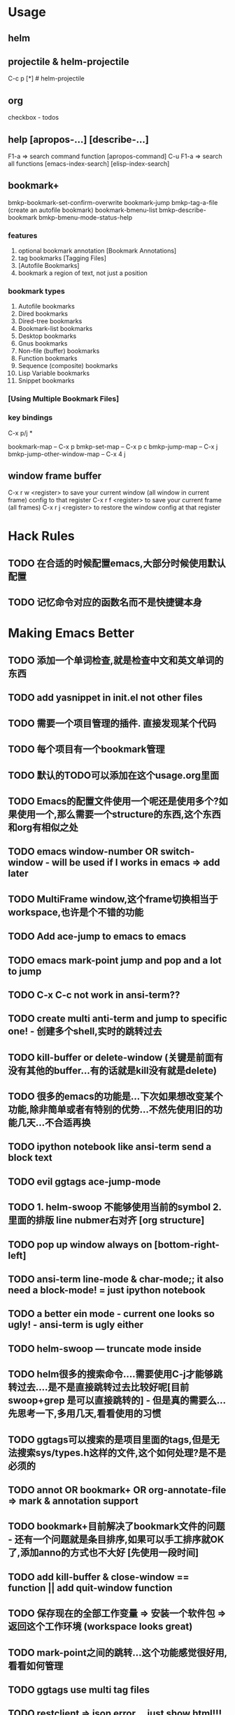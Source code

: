 * Usage

** helm  

** projectile & helm-projectile
   C-c p [*]  # helm-projectile

** org
   checkbox - todos

** help [apropos-...] [describe-...]
   F1-a => search command function [apropos-command]
   C-u F1-a => search all functions
   [emacs-index-search]
   [elisp-index-search]

** bookmark+
bmkp-bookmark-set-confirm-overwrite
bookmark-jump
bmkp-tag-a-file (create an autofile bookmark)
bookmark-bmenu-list
bmkp-describe-bookmark
bmkp-bmenu-mode-status-help

*** features
    1. optional bookmark annotation [Bookmark Annotations]
    2. tag bookmarks [Tagging Files]
    3. [Autofile Bookmarks]
    4. bookmark a region of text, not just a position

*** bookmark types
    1. Autofile bookmarks
    2. Dired bookmarks
    3. Dired-tree bookmarks
    4. Bookmark-list bookmarks
    5. Desktop bookmarks
    6. Gnus bookmarks
    7. Non-file (buffer) bookmarks
    8. Function bookmarks
    9. Sequence (composite) bookmarks
    10. Lisp Variable bookmarks
    11. Snippet bookmarks

*** [Using Multiple Bookmark Files]


*** key bindings
    C-x p/j *

    bookmark-map – C-x p
    bmkp-set-map – C-x p c
    bmkp-jump-map – C-x j
    bmkp-jump-other-window-map – C-x 4 j

** window frame buffer
C-x r w <register> to save your current window (all window in current frame) config to that register
C-x r f <register> to save your current frame (all frames)
C-x r j <register> to restore the window config at that register
    
* Hack Rules
** TODO 在合适的时候配置emacs,大部分时候使用默认配置
** TODO 记忆命令对应的函数名而不是快捷键本身
   
* Making Emacs Better
** TODO 添加一个单词检查,就是检查中文和英文单词的东西
** TODO add yasnippet in init.el not other files
** TODO 需要一个项目管理的插件. 直接发现某个代码
** TODO 每个项目有一个bookmark管理
** TODO 默认的TODO可以添加在这个usage.org里面
** TODO Emacs的配置文件使用一个呢还是使用多个?如果使用一个,那么需要一个structure的东西,这个东西和org有相似之处
** TODO emacs window-number OR switch-window - will be used if I works in emacs => add later
** TODO MultiFrame window,这个frame切换相当于workspace,也许是个不错的功能
** TODO Add ace-jump to emacs to emacs
** TODO emacs mark-point jump and pop and a lot to jump
** TODO C-x C-c not work in ansi-term??
** TODO create multi anti-term and jump to specific one! - 创建多个shell,实时的跳转过去
** TODO kill-buffer or delete-window (关键是前面有没有其他的buffer...有的话就是kill没有就是delete)
** TODO 很多的emacs的功能是...下次如果想改变某个功能,除非简单或者有特别的优势...不然先使用旧的功能几天...不合适再换
** TODO ipython notebook like ansi-term send a block text
** TODO evil ggtags ace-jump-mode
** TODO 1. helm-swoop 不能够使用当前的symbol 2. 里面的排版 line nubmer右对齐 [org structure]
** TODO pop up window always on [bottom-right-left]
** TODO ansi-term line-mode & char-mode;; it also need a block-mode! = just ipython notebook
** TODO a better ein mode - current one looks so ugly! - ansi-term is ugly either
** TODO helm-swoop --- truncate mode inside
** TODO helm很多的搜索命令....需要使用C-j才能够跳转过去....是不是直接跳转过去比较好呢[目前 swoop+grep 是可以直接跳转的] - 但是真的需要么...先思考一下,多用几天,看看使用的习惯
** TODO ggtags可以搜索的是项目里面的tags,但是无法搜索sys/types.h这样的文件,这个如何处理?是不是必须的
** TODO annot OR bookmark+ OR org-annotate-file => mark & annotation support
** TODO bookmark+目前解决了bookmark文件的问题 - 还有一个问题就是条目排序,如果可以手工排序就OK了,添加anno的方式也不大好 [先使用一段时间]
** TODO add kill-buffer & close-window == function || add quit-window function
** TODO 保存现在的全部工作变量 => 安装一个软件包 => 返回这个工作环境 (workspace looks great)
** TODO mark-point之间的跳转...这个功能感觉很好用,看看如何管理
** TODO ggtags use multi tag files
** TODO restclient => json error....just show html!!!
** TODO org-restclient
** TODO a better window control emacs! control windows & mark point
** TODO company - one char + 0.5 seconds
** TODO 像pycharm一样的窗口管理 + 那个搜索可以保存的功能 感觉非常不错
** TODO scroll-bar alwarysoff
** TODO C-x C-e to eval-region!
** TODO C-w o => jump to window
** TODO C-w C-f/b => cicle support
** TODO maybe => different persp with different bookmark file
** TODO auto-highlight-symbol did i really need it?
** TODO always display message in minibuffer-right! not in mode-line

* Hacker
** TODO workspace-mode : just a new emacs!
** TODO ipython-notebook OR block-mode[char-mode, line-mode]
** TODO c-w c-n/c-p skip some buffer
** TODO Helm search all functions
** TODO Org-mode source code

* elisp
#+BEGIN_SRC emacs-lisp
  ;; defvar defconst defcustom

  ;; defadvice

  ;; (setq setq a)
  (defadvice er/expand-region ...)
  (global-set-key (kbd "C-=") 'er/expand-region)
  (setq global-set-key 1)

  (defun foo (var1 var2 &optional opt1 opt2 &rest rest)
    (list var1 var2 opt1 opt2 rest))

  ;; (foo 1 2)
  ;; (1 2 nil nil nil)

  ;; (foo 1 2 3 4)
  ;; (1 2 3 4 nil)

  ;; (foo 1 2 3 4 5 6)
  ;; (1 2 3 4 (5 6))

  ;; (foo :a 1 :b 2 :c 3)
  ;; (:a 1 :b 2 (:c 3))


  ;; defvar : 只能设置一次,无法覆盖(但是元素的值是可变的)
  ;; defcustom setq

  ;; defadvice

  ;; http://ergoemacs.org/emacs/elisp_library_system.html
  ;; load-file load require autoload
#+END_SRC
* Introduction

* Lisp Data Types
   A few fundamental object types are built into Emacs.  These, from
which all other types are constructed, are called "primitive types".
Each object belongs to one and only one primitive type.  These types
include "integer", "float", "cons", "symbol", "string", "vector",
"hash-table", "subr", and "byte-code function", plus several special
types, such as "buffer", that are related to editing.

#+BEGIN_SRC emacs-lisp
  (current-buffer)
#+END_SRC

** Programming Types
*** Interger Type
   The read syntax for integers is a sequence of (base ten) digits with
an optional sign at the beginning and an optional period at the end.
The printed representation produced by the Lisp interpreter never has a
leading `+' or a final `.'.

     -1               ; The integer -1.
     1                ; The integer 1.
     1.               ; Also the integer 1.
     +1               ; Also the integer 1.

As a special exception, if a sequence of digits specifies an integer
too large or too small to be a valid integer object, the Lisp reader
reads it as a floating-point number (*note Floating-Point Type::).  For
instance, if Emacs integers are 30 bits, `536870912' is read as the
floating-point number `536870912.0'.

*** Floating-Point Type
Emacs uses the C data type `double' to store the value, and internally
this records a power of 2 rather than a power of 10.

*** Character Type
A "character" in Emacs Lisp is nothing more than an integer.

The usual read syntax for alphanumeric characters is a question mark
followed by the character; thus, `?A' for the character `A', `?B' for
the character `B', and `?a' for the character `a'.

     ?\a => 7                 ; control-g, `C-g'
     ?\b => 8                 ; backspace, <BS>, `C-h'
     ?\t => 9                 ; tab, <TAB>, `C-i'
     ?\n => 10                ; newline, `C-j'
     ?\v => 11                ; vertical tab, `C-k'
     ?\f => 12                ; formfeed character, `C-l'
     ?\r => 13                ; carriage return, <RET>, `C-m'
     ?\e => 27                ; escape character, <ESC>, `C-['
     ?\s => 32                ; space character, <SPC>
     ?\\ => 92                ; backslash character, `\'
     ?\d => 127               ; delete character, <DEL>

*** Symbol Type
A "symbol" in GNU Emacs Lisp is an object with a name.  The symbol name
serves as the printed representation of the symbol.  In ordinary Lisp
use, with one single obarray (*note Creating Symbols::), a symbol's
name is unique--no two symbols have the same name.

A symbol whose name starts with a colon (`:') is called a "keyword
symbol".  These symbols automatically act as constants, and are
normally used only by comparing an unknown symbol with a few specific
alternatives.  *Note Constant Variables::.


*** Sequence Type
A "sequence" is a Lisp object that represents an ordered set of
elements.  There are two kinds of sequence in Emacs Lisp: "lists" and
"arrays".

Arrays are fixed-length sequences.

There is one exception: the empty list `()' always stands for the same
object, `nil'.

*** Cons Cell and List Type
car cdr

#+BEGIN_SRC emacs-lisp
  (car '(1 2 3))

  (a) => (a . nil)
  (a . b)
  (1 2 3) => (1 . (2 . (3 . nil)))

  (setq alist-of-colors
        '((rose . red) (lily . white) (buttercup . yellow)))
#+END_SRC

*** Array Type
Emacs defines four types of array: strings, vectors, bool-vectors,
and char-tables.

   A string is an array of characters and a vector is an array of
arbitrary objects.  A bool-vector can hold only `t' or `nil'.  These
kinds of array may have any length up to the largest integer.
Char-tables are sparse arrays indexed by any valid character code; they
can hold arbitrary objects.

*** String Type
The read syntax for a string is a double-quote, an arbitrary number of
characters, and another double-quote, `"like this"'.  To include a
double-quote in a string, precede it with a backslash; thus, `"\""' is
a string containing just a single double-quote character.  Likewise,
you can include a backslash by preceding it with another backslash,
like this: `"this \\ is a single embedded backslash"'.

**** Non-ASCII Characters in Strings				      :later:

*** Vector Type
A "vector" is a one-dimensional array of elements of any type.

     [1 "two" (three)]      ; A vector of three elements.
          => [1 "two" (three)]

*** Char-Table Type
A "char-table" is a one-dimensional array of elements of any type,
indexed by character codes.     

*** Bool-Vector Type
A "bool-vector" is a one-dimensional array whose elements must be `t'
or `nil'.

*** Hash Table Type

*** Function Type
Lisp functions are executable code, just like functions in other
programming languages.  In Lisp, unlike most languages, functions are
also Lisp objects.  A non-compiled function in Lisp is a lambda
expression: that is, a list whose first element is the symbol `lambda'
(*note Lambda Expressions::).

   In most programming languages, it is impossible to have a function
without a name.  In Lisp, a function has no intrinsic name.  A lambda
expression can be called as a function even though it has no name; to
emphasize this, we also call it an "anonymous function" (*note
Anonymous Functions::).  A named function in Lisp is just a symbol with
a valid function in its function cell (*note Defining Functions::).

   Most of the time, functions are called when their names are written
in Lisp expressions in Lisp programs.  However, you can construct or
obtain a function object at run time and then call it with the primitive
functions `funcall' and `apply'.  *Note Calling Functions::.

*** Macro Type

*** Primitive Function Type
A "primitive function" is a function callable from Lisp but written in
the C programming language.

*** Byte-Code Function Type

*** Autoload Type
An "autoload object" is a list whose first element is the symbol
`autoload'.  It is stored as the function definition of a symbol, where
it serves as a placeholder for the real definition.  The autoload
object says that the real definition is found in a file of Lisp code
that should be loaded when necessary.  It contains the name of the file,
plus some other information about the real definition.

** Editing Types
*** Buffer Type
A "buffer" is an object that holds text that can be edited (*note
Buffers::).  Most buffers hold the contents of a disk file (*note
Files::) so they can be edited, but some are used for other purposes.
Most buffers are also meant to be seen by the user, and therefore
displayed, at some time, in a window (*note Windows::).  But a buffer
need not be displayed in any window.  Each buffer has a designated
position called "point" (*note Positions::); most editing commands act
on the contents of the current buffer in the neighborhood of point.  At
any time, one buffer is the "current buffer".

   Many of the standard Emacs functions manipulate or test the
characters in the current buffer; a whole chapter in this manual is
devoted to describing these functions (*note Text::).

   Several other data structures are associated with each buffer:

   * a local syntax table (*note Syntax Tables::);

   * a local keymap (*note Keymaps::); and,

   * a list of buffer-local variable bindings (*note Buffer-Local
     Variables::).

   * overlays (*note Overlays::).

   * text properties for the text in the buffer (*note Text
     Properties::).

The local keymap and variable list contain entries that individually
override global bindings or values.  These are used to customize the
behavior of programs in different buffers, without actually changing the
programs.

   A buffer may be "indirect", which means it shares the text of
another buffer, but presents it differently.  *Note Indirect Buffers::.

*** Marker Type
A "marker" denotes a position in a specific buffer.  Markers therefore
have two components: one for the buffer, and one for the position.
Changes in the buffer's text automatically relocate the position value
as necessary to ensure that the marker always points between the same
two characters in the buffer.

   Markers have no read syntax.  They print in hash notation, giving the
current character position and the name of the buffer.

     (point-marker)
          => #<marker at 10779 in objects.texi>

*** Window Type
A "window" describes the portion of the terminal screen that Emacs uses
to display a buffer.  Every window has one associated buffer, whose
contents appear in the window.  By contrast, a given buffer may appear
in one window, no window, or several windows.

Windows are grouped on the screen into frames; each window belongs to
one and only one frame.  *Note Frame Type::.

     (selected-window)
          => #<window 1 on objects.texi>

*** Frame Type
A "frame" is a screen area that contains one or more Emacs windows; we
also use the term "frame" to refer to the Lisp object that Emacs uses
to refer to the screen area.

     (selected-frame)
          => #<frame emacs@psilocin.gnu.org 0xdac80>

*** Terminal Type
A "terminal" is a device capable of displaying one or more Emacs frames
(*note Frame Type::).

*** Window Configuration Type
A "window configuration" stores information about the positions, sizes,
and contents of the windows in a frame, so you can recreate the same
arrangement of windows later.

*** Frame Configuration Type
A "frame configuration" stores information about the positions, sizes,
and contents of the windows in all frames.  It is not a primitive
type--it is actually a list whose CAR is `frame-configuration' and
whose CDR is an alist.  Each alist element describes one frame, which
appears as the CAR of that element.

*** Process Type

The word "process" usually means a running program.  Emacs itself runs
in a process of this sort.  However, in Emacs Lisp, a process is a Lisp
object that designates a subprocess created by the Emacs process.
Programs such as shells, GDB, ftp, and compilers, running in
subprocesses of Emacs, extend the capabilities of Emacs.    An Emacs
subprocess takes textual input from Emacs and returns textual output to
Emacs for further manipulation.  Emacs can also send signals to the
subprocess.

   Process objects have no read syntax.  They print in hash notation,
giving the name of the process:

     (process-list)
          => (#<process shell>)

*** Stream Type
A "stream" is an object that can be used as a source or sink for
characters--either to supply characters for input or to accept them as
output.

*** Keymap Type
A "keymap" maps keys typed by the user to commands.  This mapping
controls how the user's command input is executed.  A keymap is actually
a list whose CAR is the symbol `keymap'.

*** Overlay Type
An "overlay" specifies properties that apply to a part of a buffer.
Each overlay applies to a specified range of the buffer, and contains a
property list (a list whose elements are alternating property names and
values).  Overlay properties are used to present parts of the buffer
temporarily in a different display style.  Overlays have no read
syntax, and print in hash notation, giving the buffer name and range of
positions.

*** Font Type
A "font" specifies how to display text on a graphical terminal.  There
are actually three separate font types--"font objects", "font specs",
and "font entities"--each of which has slightly different properties.

** Read Syntax for Circular Objects
To represent shared or circular structures within a complex of Lisp
objects, you can use the reader constructs `#N=' and `#N#'.

   Use `#N=' before an object to label it for later reference;
subsequently, you can use `#N#' to refer the same object in another
place.  Here, N is some integer.  For example, here is how to make a
list in which the first element recurs as the third element:

     (#1=(a) b #1#)

This differs from ordinary syntax such as this

     ((a) b (a))

which would result in a list whose first and third elements look alike
but are not the same Lisp object.  This shows the difference:

     (prog1 nil
       (setq x '(#1=(a) b #1#)))
     (eq (nth 0 x) (nth 2 x))
          => t
     (setq x '((a) b (a)))
     (eq (nth 0 x) (nth 2 x))
          => nil

   You can also use the same syntax to make a circular structure, which
appears as an "element" within itself.  Here is an example:

     #1=(a #1#)

This makes a list whose second element is the list itself.  Here's how
you can see that it really works:

     (prog1 nil
       (setq x '#1=(a #1#)))
     (eq x (cadr x))
          => t

** Type Predicates
`atom'
`arrayp'
`bool-vector-p'
`bufferp'
`byte-code-function-p'
`case-table-p'
`char-or-string-p'
`char-table-p'
`commandp'
`consp'
`custom-variable-p'
`display-table-p'
`floatp'
`fontp'
`frame-configuration-p'
`frame-live-p'
`framep'
`functionp'
`hash-table-p'
`integer-or-marker-p'
`integerp'
`keymapp'
`keywordp'
`listp'
`markerp'
`wholenump'
`nlistp'
`numberp'
`number-or-marker-p'
`overlayp'
`processp'
`sequencep'
`stringp'
`subrp'
`symbolp'
`syntax-table-p'
`vectorp'
`window-configuration-p'
`window-live-p'
`windowp'
`booleanp'
`string-or-null-p'

 -- Function: type-of object
     This function returns a symbol naming the primitive type of
     OBJECT.  The value is one of the symbols `bool-vector', `buffer',
     `char-table', `compiled-function', `cons', `float', `font-entity',
     `font-object', `font-spec', `frame', `hash-table', `integer',
     `marker', `overlay', `process', `string', `subr', `symbol',
     `vector', `window', or `window-configuration'.

          (type-of 1)
               => integer
          (type-of 'nil)
               => symbol
          (type-of '())    ; `()' is `nil'.
               => symbol
          (type-of '(x))
               => cons

** Equality Predicates
-- Function: eq object1 object2
    This function returns `t' if OBJECT1 and OBJECT2 are the same
    object, and `nil' otherwise.

-- Function: equal object1 object2
    This function returns `t' if OBJECT1 and OBJECT2 have equal
    components, and `nil' otherwise.  Whereas `eq' tests if its
    arguments are the same object, `equal' looks inside nonidentical
    arguments to see if their elements or contents are the same.  So,
    if two objects are `eq', they are `equal', but the converse is not
    always true.

-- Function: equal-including-properties object1 object2
    This function behaves like `equal' in all cases but also requires
    that for two strings to be equal, they have the same text
    properties.

* Numbers
To test numbers for numerical equality, you should normally use `=',
not `eq'.  There can be many distinct floating-point objects with the
same numeric value.  If you use `eq' to compare them, then you test
whether two values are the same _object_.  By contrast, `=' compares
only the numeric values of the objects.

   In Emacs Lisp, each integer is a unique Lisp object.  Therefore,
`eq' is equivalent to `=' where integers are concerned.  It is
sometimes convenient to use `eq' for comparing an unknown value with an
integer, because `eq' does not report an error if the unknown value is
not a number--it accepts arguments of any type.  By contrast, `='
signals an error if the arguments are not numbers or markers.  However,
it is better programming practice to use `=' if you can, even for
comparing integers.

* Strings and Characters 
** String and Character Basics
   A string is a fixed sequence of characters.  It is a type of
sequence called a "array", meaning that its length is fixed and cannot
be altered once it is created (*note Sequences Arrays Vectors::).
Unlike in C, Emacs Lisp strings are _not_ terminated by a distinguished
character code.

** Creating Strings

* Lists
A "list" represents a sequence of zero or more elements (which may be
any Lisp objects).  The important difference between lists and vectors
is that two or more lists can share part of their structure; in
addition, you can insert or delete elements in a list without copying
the whole list.

** Cons Cells
Lists in Lisp are not a primitive data type; they are built up from
"cons cells" (*note Cons Cell Type::).  A cons cell is a data object
that represents an ordered pair.  That is, it has two slots, and each
slot "holds", or "refers to", some Lisp object.  One slot is known as
the CAR, and the other is known as the CDR.  (These names are
traditional; see *note Cons Cell Type::.)  CDR is pronounced "could-er".

** Building Cons Cells and Lists

** Using Lists as Sets

** Association Lists

** Property Lists

* Sequences, Arrays, and Vectors

* Hash Tables

* Symbols
A "symbol" is an object with a unique name.  This chapter describes
symbols, their components, their property lists, and how they are
created and interned.

** Symbol Components
Each symbol has four components (or "cells"), each of which references
another object:

Print name
     The symbol's name.

Value
     The symbol's current value as a variable.

Function
     The symbol's function definition.  It can also hold a symbol, a
     keymap, or a keyboard macro.

Property list
     The symbol's property list.

   The property list cell normally should hold a correctly formatted
property list.  To get a symbol's property list, use the function
`symbol-plist'.  *Note Symbol Properties::.

** Defining Symbols
   `defvar' and `defconst' are special forms that define a symbol as a
"global variable"--a variable that can be accessed at any point in a
Lisp program.

   `defmacro' defines a symbol as a macro.  It creates a macro object
and stores it in the function cell of the symbol.  Note that a given
symbol can be a macro or a function, but not both at once, because both
macro and function definitions are kept in the function cell, and that
cell can hold only one Lisp object at any given time.

** Creating and Interning Symbols
Name - Value - Function - Properties
'symbol => object
(.. symbol-value) => value
(symbol-fun ...) => function
(get/put 'symbol ...) => properties
name - for us to read ~

   Interning ensures that each obarray has just one symbol with any
particular name.  Other like-named symbols may exist, but not in the
same obarray.  Thus, the reader gets the same symbols for the same
names, as long as you keep reading with the same obarray.

   Interning usually happens automatically in the reader, but sometimes
other programs need to do it.  For example, after the `M-x' command
obtains the command name as a string using the minibuffer, it then
interns the string, to get the interned symbol with that name.

   No obarray contains all symbols; in fact, some symbols are not in any
obarray.  They are called "uninterned symbols".  An uninterned symbol
has the same four cells as other symbols; however, the only way to gain
access to it is by finding it in some other object or as the value of a
variable.
   
** Symbol Properties
*** Accessing Symbol Propertyies
(symbol-plist 'fly)

*** Standard Symbol Properties

* Evaluation
The "evaluation" of expressions in Emacs Lisp is performed by the "Lisp
interpreter"--a program that receives a Lisp object as input and
computes its "value as an expression".  How it does this depends on the
data type of the object, according to rules described in this chapter.
The interpreter runs automatically to evaluate portions of your
program, but can also be called explicitly via the Lisp primitive
function `eval'.

** Introduction to Evaluation

** Kinds of Forms
Emacs has three different kinds of form that are evaluated differently:
symbols, lists, and "all other types".

*** Self-Evaluating Forms

*** Symbol Forms
When a symbol is evaluated, it is treated as a variable.

The symbols `nil' and `t' are treated specially, so that the value
of `nil' is always `nil', and the value of `t' is always `t'; you
cannot set or bind them to any other values.

*** Classification of List Forms
1. a function call
2. a macro call
3. a special form

*** Symbol Function Indirection
If the first element of the list is a symbol then evaluation examines
the symbol's function cell, and uses its contents instead of the
original symbol.  If the contents are another symbol, this process,
called "symbol function indirection", is repeated until it obtains a
non-symbol.

*** Evaluation of Function Forms

*** Lisp Macro Evaluation
The macro definition computes a replacement form, called the
"expansion" of the macro, to be evaluated in place of the original
form.  The expansion may be any sort of form: a self-evaluating
constant, a symbol, or a list.

*** Special Forms
A "special form" is a primitive function specially marked so that its
arguments are not all evaluated.  Most special forms define control
structures or perform variable bindings--things which functions cannot
do.

   Each special form has its own rules for which arguments are evaluated
and which are used without evaluation.  Whether a particular argument is
evaluated may depend on the results of evaluating other arguments.

   If an expression's first symbol is that of a special form, the
expression should follow the rules of that special form; otherwise,
Emacs's behavior is not well-defined (though it will not crash).  For
example, `((lambda (x) x . 3) 4)' contains a subexpression that begins
with `lambda' but is not a well-formed `lambda' expression, so Emacs
may signal an error, or may return 3 or 4 or `nil', or may behave in
other ways.


   Here is a list, in alphabetical order, of all of the special forms in
Emacs Lisp with a reference to where each is described.

    `and'
    `catch'
    `cond'
    `condition-case'
    `defconst'
    `defvar'
    `function'
    `if'
    `interactive'
    `lambda'
    `let'
    `let*'
    `or'
    `prog1'
    `prog2'
    `progn'
    `quote'
    `save-current-buffer'
    `save-excursion'
    `save-restriction'
    `setq'
    `setq-default'
    `track-mouse'
    `unwind-protect'
    `while'

*** Autoloading
The "autoload" feature allows you to call a function or macro whose
function definition has not yet been loaded into Emacs.  It specifies
which file contains the definition.  When an autoload object appears as
a symbol's function definition, calling that symbol as a function
automatically loads the specified file; then it calls the real
definition loaded from that file.

** Quoting
(type-of (car '(aa 1 1)))  => symbol

The special form `quote' returns its single argument, as written,
without evaluating it.  This provides a way to include constant symbols
and lists, which are not self-evaluating objects, in a program.  (It is
not necessary to quote self-evaluating objects such as numbers, strings,
and vectors.)

** Backquote
`(1 2 (3 ,(+ 4 5)))
     => (1 2 (3 9))

** Eval
Function: eval form &optional lexical
Command: eval-region start end &optional stream read-function
Command: eval-buffer &optional buffer-or-name stream filename unibyte print

* Control Structures
** Sequencing
(prog1 ...)
(prog2 ...)
(progn A B C ...)

** Conditions
(if condition then-form else-forms...)  => non-nil
(when condition then-forms...)
(unless condition then-forms...)

(cond clause...)
clause=> (CONDITION BODY-FORMS...)

*** Pattern matching case statement
(pcase (get-return-code x)
  (`success       (message "Done!"))
  (`would-block   (message "Sorry, can't do it now"))
  (`read-only     (message "The shmliblick is read-only"))
  (`access-denied (message "You do not have the needed rights"))
  (code           (message "Unknown return code %S" code)))

   In the last clause, `code' is a variable that gets bound to the
value that was returned by `(get-return-code x)'.

** Constructs for Combining Conditions
(not condition)
(and conditions...)
(or conditions...)

** Iteration
Iteration means executing part of a program repetitively.

(while condition forms...)
(dolist (var list [result]) body...)
(dotimes (var count [result]) body...)

** Nonlocal Exits
A "nonlocal exit" is a transfer of control from one point in a program
to another remote point.  Nonlocal exits can occur in Emacs Lisp as a
result of errors; you can also use them under explicit control.
Nonlocal exits unbind all variable bindings made by the constructs being
exited.

*** Explicit Nonlocal Exits: `catch' and `throw'
(catch tag body...)
(throw tag value)

Most control constructs affect only the flow of control within the
construct itself.  The function `throw' is the exception to this rule
of normal program execution: it performs a nonlocal exit on request.
(There are other exceptions, but they are for error handling only.)
`throw' is used inside a `catch', and jumps back to that `catch'.  For
example:

     (defun foo-outer ()
       (catch 'foo
         (foo-inner)))

     (defun foo-inner ()
       ...
       (if x
           (throw 'foo t))
       ...)

The `throw' form, if executed, transfers control straight back to the
corresponding `catch', which returns immediately.  The code following
the `throw' is not executed.  The second argument of `throw' is used as
the return value of the `catch'.

   The function `throw' finds the matching `catch' based on the first
argument: it searches for a `catch' whose first argument is `eq' to the
one specified in the `throw'.  If there is more than one applicable
`catch', the innermost one takes precedence.  Thus, in the above
example, the `throw' specifies `foo', and the `catch' in `foo-outer'
specifies the same symbol, so that `catch' is the applicable one
(assuming there is no other matching `catch' in between).

*** Errors
**** How to Signal an Error
   Most errors are signaled "automatically" within Lisp primitives
which you call for other purposes, such as if you try to take the CAR
of an integer or move forward a character at the end of the buffer.
You can also signal errors explicitly with the functions `error' and
`signal'.

   Quitting, which happens when the user types `C-g', is not considered
an error, but it is handled almost like an error.

Function: error format-string &rest args
Function: signal error-symbol data
Function: user-error format-string &rest args

**** How Emacs Processing Errors

**** Writing Code to Handle Errors
A simple example looks like this:

     (condition-case nil
         (delete-file filename)
       (error nil))

This deletes the file named FILENAME, catching any error and returning
`nil' if an error occurs.  (You can use the macro `ignore-errors' for a
simple case like this; see below.)

**** Error Symbols and Condition Names
When you signal an error, you specify an "error symbol" to specify the
kind of error you have in mind.  Each error has one and only one error
symbol to categorize it.  This is the finest classification of errors
defined by the Emacs Lisp language.

Function: define-error name message &optional parent

**** Cleaning Up from Nonlocal Exits
The `unwind-protect' construct is essential whenever you temporarily
put a data structure in an inconsistent state; it permits you to make
the data consistent again in the event of an error or throw.

Special Form: unwind-protect body-form cleanup-forms...

* Variables
A "variable" is a name used in a program to stand for a value.  In
Lisp, each variable is represented by a Lisp symbol (*note Symbols::).
The variable name is simply the symbol's name, and the variable's value
is stored in the symbol's value cell. 
In Emacs Lisp, the use of a symbol as a variable is independent of its
use as a function name.

** Global Variables
(setq x '(a b))

** Variables tha Never Change

** Local Variables
Special Form: let (bindings...) forms...
Special Form: let* (bindings...) forms...

** When a Variable is "Void"
We say that a variable is void if its symbol has an unassigned value
cell.

** Define Global Variables
defvar defconst 

** Setting Variable Values
Special Form: setq [symbol form]...
Function: set symbol value

** Scoping Rules for Variable Bindings
   By default, the local bindings that Emacs creates are "dynamic
bindings".  Such a binding has "dynamic scope", meaning that any part
of the program can potentially access the variable binding.  It also
has "dynamic extent", meaning that the binding lasts only while the
binding construct (such as the body of a `let' form) is being executed.

   Emacs can optionally create "lexical bindings".  A lexical binding
has "lexical scope", meaning that any reference to the variable must be
located textually within the binding construct(1).  It also has
"indefinite extent", meaning that under some circumstances the binding
can live on even after the binding construct has finished executing, by
means of special objects called "closures".

*** Dynamic Binding
   By default, the local variable bindings made by Emacs are dynamic
bindings.  When a variable is dynamically bound, its current binding at
any point in the execution of the Lisp program is simply the most
recently-created dynamic local binding for that symbol, or the global
binding if there is no such local binding.

*** Lexical Binding
   A lexically-bound variable has "lexical scope", meaning that any
reference to the variable must be located textually within the binding
construct.

** Buffer-local Variables
   Emacs, however, also supports additional, unusual kinds of variable 
binding, such as "buffer-local" bindings, which apply only in one buffer.  
Having different values for a variable in different buffers is an 
important customization method.

*** Introduction to Buffer-Local Variables
   A buffer-local variable has a buffer-local binding associated with a
particular buffer.  The binding is in effect when that buffer is
current; otherwise, it is not in effect.  If you set the variable while
a buffer-local binding is in effect, the new value goes in that binding,
so its other bindings are unchanged.  This means that the change is
visible only in the buffer where you made it.

   A variable can have buffer-local bindings in some buffers but not in
other buffers.  The default binding is shared by all the buffers that
don't have their own bindings for the variable.  (This includes all
newly-created buffers.)  If you set the variable in a buffer that does
not have a buffer-local binding for it, this sets the default binding,
so the new value is visible in all the buffers that see the default
binding.

   The usual way to make a buffer-local binding is with
`make-local-variable', which is what major mode commands typically use.
This affects just the current buffer; all other buffers (including
those yet to be created) will continue to share the default value unless
they are explicitly given their own buffer-local bindings.

   A more powerful operation is to mark the variable as "automatically
buffer-local" by calling `make-variable-buffer-local'.  You can think
of this as making the variable local in all buffers, even those yet to
be created.  More precisely, the effect is that setting the variable
automatically makes the variable local to the current buffer if it is
not already so. 

*** Creating and Deleting Buffer-Local Bindings
Command: make-local-variable variable
Macro: setq-local variable value
Command: make-variable-buffer-local variable
Macro: defvar-local variable value &optional docstring
...

*** The Default Value of a Buffer-Local Variable

*** File Local Variables
A file can specify local variable values; Emacs uses these to create
buffer-local bindings for those variables in the buffer visiting that
file.

*** Directory Local Variables

*** Variable Aliases
It is sometimes useful to make two variables synonyms, so that both
variables always have the same value, and changing either one also
changes the other.  Whenever you change the name of a variable--either
because you realize its old name was not well chosen, or because its
meaning has partly changed--it can be useful to keep the old name as an
_alias_ of the new one for compatibility.  You can do this with
`defvaralias'.

*** Variables with Restricted Values

*** Generalized Variables
Generalized variables are analogous to "lvalues" in the C language.

* Functions
** What Is a Function
   In most computer languages, every function has a name.  But in Lisp,
a function in the strictest sense has no name: it is an object which
can _optionally_ be associated with a symbol (e.g., `car') that serves
as the function name.

- lambda expression 
  A function (in the strict sense, i.e., a function object) which is
  written in Lisp.
- primitive
  A function which is callable from Lisp but is actually written in
  C.
- special form
  A primitive that is like a function but does not evaluate all of
  its arguments in the usual way.
- macro
  A construct defined in Lisp, which differs from a function in that
  it translates a Lisp expression into another expression which is
  to be evaluated instead of the original expression.
- command
  An object which can be invoked via the `command-execute'
  primitive, usually due to the user typing in a key sequence
  "bound" to that command.
- closure
  A function object that is much like a lambda expression, except
  that it also encloses an "environment" of lexical variable
  bindings.
- byte-code function
  A function that has been compiled by the byte compiler.
- autoload object
  A place-holder for a real function.  If the autoload object is
  called, Emacs loads the file containing the definition of the real
  function, and then calls the real function.

** Lambda Expressions
A lambda expression is a function object written in Lisp.   

*** Components of a Lambda Expression
(lambda (ARG-VARIABLES...)
  [DOCUMENTATION-STRING]
  [INTERACTIVE-DECLARATION]
  BODY-FORMS...)

*** Other Features of Argument Lists
Thus, the complete syntax for an argument list is as follows:

  (REQUIRED-VARS...
   [&optional OPTIONAL-VARS...]
   [&rest REST-VAR])

** Naming a Function

** Defining Functions
Macro: defun name args [doc] [declare] [interactive] body...

** Calling Functions

** Mapping Functions

** Anonymous Functions

** Accessing Function Cell Contents
The "function definition" of a symbol is the object stored in the
function cell of the symbol.

** Closures
As explained in *note Variable Scoping::, Emacs can optionally enable
lexical binding of variables.  When lexical binding is enabled, any
named function that you create (e.g., with `defun'), as well as any
anonymous function that you create using the `lambda' macro or the
`function' special form or the `#'' syntax (*note Anonymous
Functions::), is automatically converted into a "closure".

   A closure is a function that also carries a record of the lexical
environment that existed when the function was defined.  When it is
invoked, any lexical variable references within its definition use the
retained lexical environment.  In all other respects, closures behave
much like ordinary functions; in particular, they can be called in the
same way as ordinary functions.

** Advising Emacs Lisp Functions
   The "advice" feature lets you add to the existing definition of a
function, by "advising the function".  This is a cleaner method than
redefining the whole function.

*** Primitives to manipulate advices

*** Advising Named Functions

*** Ways to compose advices
:before 

:after 

:override 

:around
Call FUNCTION instead of the old function, but provide the old
function as an extra argument to FUNCTION.

:before-while
:before-until
:after-while
:after-until
:filter-args
:filter-return

*** Adapting code using the old defadvice
A lot of code uses the old `defadvice' mechanism, which is largely made
obsolete by the new `advice-add', whose implementation and semantics is
significantly simpler.

** Declaring Functions Obsolete
You can mark a named function as "obsolete", meaning that it may be
removed at some point in the future.  This causes Emacs to warn that
the function is obsolete whenever it byte-compiles code containing that
function, and whenever it displays the documentation for that function.
In all other respects, an obsolete function behaves like any other
function.

** Inline Functions
An "inline function" is a function that works just like an ordinary
function, except for one thing: when you byte-compile a call to the
function (*note Byte Compilation::), the function's definition is
expanded into the caller.

** The `declar' Form
`declare' is a special macro which can be used to add "meta" properties
to a function or macro: for example, marking it as obsolete, or giving
its forms a special <TAB> indentation convention in Emacs Lisp mode.

** Telling the Compiler that a Function is Defined
(declare-function gud-find-c-expr "gud.el" nil)

** Determing whether a Function is Safe to Call

** Other Topics Related to Functions

* Macros
"Macros" enable you to define new control constructs and other language
features.  A macro is defined much like a function, but instead of
telling how to compute a value, it tells how to compute another Lisp
expression which will in turn compute the value.  We call this
expression the "expansion" of the macro.

** Expansion of a Macro Call

** Macros and Byte Compilation

** Defining Macros

** Common Problems Using Macros

* Customizationg Settings
** Common Item Keywords

** Defining Customization Groups

* Loading

** How Programs Do Loading

** Autoload

** Features

** Unloading

* Byte Compilation
** Dynamic Loading of Individual Functions
When you compile a file, you can optionally enable the "dynamic
function loading" feature (also known as "lazy loading").  With dynamic
function loading, loading the file doesn't fully read the function
definitions in the file.  Instead, each function definition contains a
place-holder which refers to the file.  The first time each function is
called, it reads the full definition from the file, to replace the
place-holder.

* Debugging Lisp Programs

* Reading and Printing Lisp Objects
** Introduction to Reading and Printing

** Input Streams
Possible types of input streams:
BUFFER MARKER STRING FUNCTION SYMBOL 
`t' => minibuffer
`nil'

** Input Functions

** Output Steams
BUFFER MARKER FUNCTION `t' `nil' SYMBOL

** Output Functions

* Minibuffers
** Introduction to Minibuffers

** Reading Text Strings with the Minibuffer

** Minibuffer History

** Completion

* Command Loop
When you run Emacs, it enters the "editor command loop" almost
immediately.  This loop reads key sequences, executes their definitions,
and displays the results.

** Defining Commands

* Keymaps

* Modes
A "mode" is a set of definitions that customize Emacs and can be turned
on and off while you edit.  There are two varieties of modes: "major
modes", which are mutually exclusive and used for editing particular
kinds of text, and "minor modes", which provide features that users can
enable individually.

* Documentation

* Files
